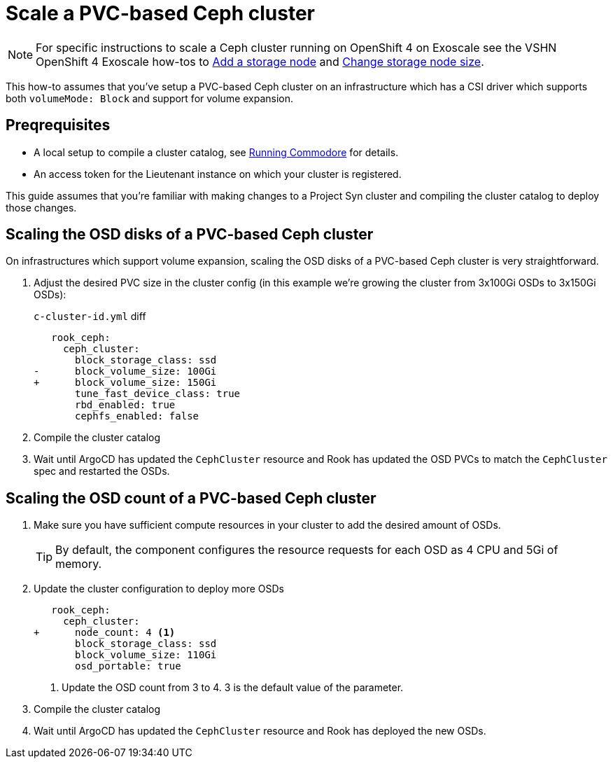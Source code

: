 = Scale a PVC-based Ceph cluster

NOTE: For specific instructions to scale a Ceph cluster running on OpenShift 4 on Exoscale see the VSHN OpenShift 4 Exoscale how-tos to https://kb.vshn.ch/oc4/how-tos/exoscale/add_storage_node.html[Add a storage node] and https://kb.vshn.ch/oc4/how-tos/exoscale/change_storage_node_size.html[Change storage node size].

This how-to assumes that you've setup a PVC-based Ceph cluster on an infrastructure which has a CSI driver which supports both `volumeMode: Block` and support for volume expansion.

== Preqrequisites

* A local setup to compile a cluster catalog, see https://syn.tools/commodore/explanation/running-commodore.html[Running Commodore] for details.
* An access token for the Lieutenant instance on which your cluster is registered.

This guide assumes that you're familiar with making changes to a Project Syn cluster and compiling the cluster catalog to deploy those changes.

== Scaling the OSD disks of a PVC-based Ceph cluster

On infrastructures which support volume expansion, scaling the OSD disks of a PVC-based Ceph cluster is very straightforward.

. Adjust the desired PVC size in the cluster config (in this example we're growing the cluster from 3x100Gi OSDs to 3x150Gi OSDs):
+
.`c-cluster-id.yml` diff
[source,diff]
----
   rook_ceph:
     ceph_cluster:
       block_storage_class: ssd
-      block_volume_size: 100Gi
+      block_volume_size: 150Gi
       tune_fast_device_class: true
       rbd_enabled: true
       cephfs_enabled: false
----

. Compile the cluster catalog
. Wait until ArgoCD has updated the `CephCluster` resource and Rook has updated the OSD PVCs to match the `CephCluster` spec and restarted the OSDs.

== Scaling the OSD count of a PVC-based Ceph cluster

. Make sure you have sufficient compute resources in your cluster to add the desired amount of OSDs.
+
TIP: By default, the component configures the resource requests for each OSD as 4 CPU and 5Gi of memory.

. Update the cluster configuration to deploy more OSDs
+
[source,diff]
----

   rook_ceph:
     ceph_cluster:
+      node_count: 4 <1>
       block_storage_class: ssd
       block_volume_size: 110Gi
       osd_portable: true
----
<1> Update the OSD count from 3 to 4.
3 is the default value of the parameter.

. Compile the cluster catalog
. Wait until ArgoCD has updated the `CephCluster` resource and Rook has deployed the new OSDs.
